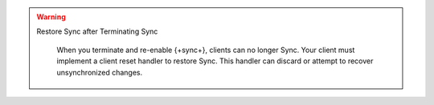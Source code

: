 .. warning:: Restore Sync after Terminating Sync
 
   When you terminate and re-enable {+sync+}, clients can no longer Sync. 
   Your client must implement a client reset handler to restore Sync. This 
   handler can discard or attempt to recover unsynchronized changes.

 .. tabs-realm-sdks::

   .. tab::
      :tabid: android

      Learn how to perform a :ref:`Client Reset using the Java SDK <java-client-resets>`.

   .. tab::
      :tabid: ios

      Learn how to perform a :ref:`Client Reset using the Swift SDK <ios-client-resets>`.

   .. tab::
      :tabid: node
      
      Learn how to perform a :ref:`Client Reset using the Node SDK <node-client-resets>`.

   .. tab::
      :tabid: react-native
      
      Learn how to perform a :ref:`Client Reset using the React Native SDK <react-native-client-resets>`.

   .. tab::
      :tabid: dotnet

      Learn how to perform a :ref:`Client Reset using the .NET SDK <dotnet-client-reset>`.